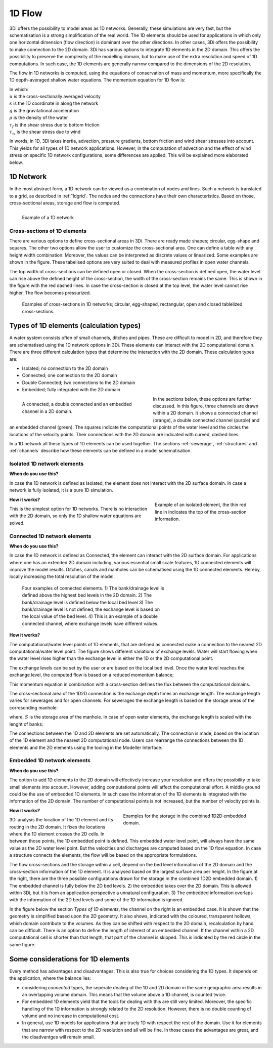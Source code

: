 .. _1Dtypes:

1D Flow
+++++++

3Di offers the possibility to model areas as 1D networks. Generally, these simulations are very fast, but the schematisation is a strong simplification of the real world. The 1D elements should be used for applications in which only one horizontal dimension (flow direction) is dominant over the other directions. In other cases, 3Di offers the possibility to make connection to the 2D domain. 3Di has various options to integrate 1D elements in the 2D domain. This offers the possibility to preserve the complexity of the modelling domain, but to make use of the extra resolution and speed of 1D computations. In such case, the 1D elements are generally narrow compared to the dimensions of the 2D resolution. 

The flow in 1D networks is computed, using the equations of conservation of mass and momentum, more specifically the 1D depth-averaged shallow water equations. The momentum equation for 1D flow is:

.. math::
   :label: 1D momentum equation

   \frac{\partial u}{\partial t}+u \frac{\partial u}{\partial s}=-g\frac{\partial \zeta}{\partial x}-\frac{\tau_f}{\rho}-\frac{\tau_w}{\rho}

| In which: 
| :math:`u` is the cross-sectionally averaged velocity
| :math:`s` is the 1D coordinate in along the network
| :math:`g` is the gravitational acceleration
| :math:`\rho` is the density of the water
| :math:`\tau_f` is the shear stress due to bottom friction
| :math:`\tau_w` is the shear stress due to wind

In words; in 1D, 3Di takes inertia, advection, pressure gradients, bottom friction and wind shear stresses into account. This yields for all types of 1D network applications. However, in the computation of advection and the effect of wind stress on specific 1D network configurations, some differences are applied. This will be explained more elaborated below.  

1D Network
------------

In the most abstract form, a 1D network can be viewed as a combination of nodes and lines. Such a network is translated to a grid, as described in :ref:`1dgrid`. The nodes and the connections have their own characteristics. Based on those, cross-sectional areas, storage and flow is computed. 

.. figure:: image/1dnetworkabstract.png
   :figwidth: 400 px
   :alt: abstract_1D_networks
   :align: left
   
   Example of a 1D network

Cross-sections of 1D elements
^^^^^^^^^^^^^^^^^^^^^^^^^^^^^

There are various options to define cross-sectional areas in 3Di. There are ready made shapes; circular, egg-shape and squares. The other two options allow the user to customize the cross-sectional area. One can define a table with any height width combination. Moreover, the values can be interpreted as discrete values or linearized. Some examples are shown in the figure. These tabelised options are very suited to deal with measured profiles in open water channels.

The top width of cross-sections can be defined open or closed. When the cross-section is defined open, the water level can rise above the defined height of the cross-section, the width of the cross-section remains the same. This is shown in the figure with the red dashed lines. In case the cross-section is closed at the top level, the water level cannot rise higher. The flow becomes pressurized.

.. figure:: image/b_1dcrosssections.png
   :alt: crosssec_1D_networks
   
   Examples of cross-sections in 1D networks; circular, egg-shaped, rectangular, open and closed tablelized cross-sections.


Types of 1D elements (calculation types)
--------------------

A water system consists often of small channels, ditches and pipes. These are difficult to model in 2D, and therefore they are schematised using the 1D network options in 3Di. These elements can interact with the 2D computational domain. There are three different calculation types that determine the interaction with the 2D domain. These calculation types are:

- Isolated; no connection to the 2D domain

- Connected; one connection to the 2D domain

- Double Connected; two connections to the 2D domain

- Embedded; fully integrated with the 2D domain

.. figure:: image/b_1dchanneltypes.png
   :figwidth: 400 px
   :alt: channel_types
   :align: left
   
   A connected, a double connected and an embedded channel in a 2D domain.

In the sections below, these options are further discussed. In this figure, three channels are drawn within a 2D domain. It shows a connected channel (orange), a double connected channel (purple) and an embedded channel (green). The squares indicate the computational points of the water level and the circles the locations of the velocity points. Their connections with the 2D domain are indicated with curved, dashed lines.


In a 1D network all these types of 1D elements can be used together. The sections :ref:`sewerage`, :ref:`structures` and :ref:`channels` describe how these elements can be defined in a model schematisation.

Isolated 1D network elements
^^^^^^^^^^^^^^^^^^^^^^^^^^^^

**When do you use this?**

In case the 1D network is defined as Isolated, the element does not interact with the 2D surface domain. In case a network is fully isolated, it is a pure 1D simulation.

.. figure:: image/b_isolatedelement.png
   :figwidth: 300 px
   :alt: isolated_1D_networks
   :align: right
   
   Example of an isolated element, the thin red line in indicates the top of the cross-section information.
   
**How it works?**

This is the simplest option for 1D networks. There is no interaction with the 2D domain, so only the 1D shallow water equations are solved. 

Connected 1D network elements
^^^^^^^^^^^^^^^^^^^^^^^^^^^^^

**When do you use this?**

In case the 1D network is defined as Connected, the element can interact with the 2D surface domain. For applications where one has an extended 2D domain including, various essential small scale features, 1D connected elements will improve the model results. Ditches, canals and manholes can be schematised using the 1D connected elements. Hereby, locally increasing the total resolution of the model.  

.. figure:: image/b_connectedelement.png
   :figwidth: 450 px
   :alt: connected_1D_networks
   
   Four examples of connected elements. 1) The bank/drainage level is defined above the highest bed levels in the 2D domain. 2) The bank/drainage level is defined below the local bed level 3) The bank/drainage level is not defined, the exchange level is based on the local value of the bed level. 4) This is an example of a double connected channel, where exchange levels have different values.

**How it works?**

The computational/water level points of 1D elements, that are defined as connected make a connection to the nearest 2D computational/water level point. The figure shows different variations of exchange levels. Water will start flowing when the water level rises higher than the exchange level in either the 1D or the 2D computational point.

The exchange levels can be set by the user or are based on the local bed level. Once the water level reaches the exchange level, the computed flow is based on a reduced momentum balance;

.. math::
   :label: reduced 1D momentum equation

   0 = -g\frac{\partial \zeta}{\partial s} \big\rvert_{1D2D}-\frac{\tau_f}{\rho}

This momentum equation in combination with a cross-section defines the flux between the computational domains. 

.. math::
   :label: Q 1D2D

   Q_{1D2D} = u_{1D2D} A_{1D2D}

The cross-sectional area of the 1D2D connection is the exchange depth times an exchange length. The exchange length varies for sewerages and for open channels. For sewerages the exchange length is based on the storage areas of the corresonding manhole:

.. math::
   :label: storagearea

   A_{1D2D} = H_{1D2D} L_{1D2D} = H_{1D2D} \sqrt{S_{man}} 

where, :math:`S` is the storage area of the manhole. In case of open water elements, the exchange length is scaled with the lenght of banks:

.. math::
   :label: storagearea

   A_{1D2D} = H_{1D2D} L_{1D2D} = H_{1D2D} 2 L_{bank}

The connections between the 1D and 2D elements are set automatically. The connection is made, based on the location of the 1D element and the nearest 2D computational node. Users can rearrange the connections between the 1D elements and the 2D elements using the tooling in the Modeller Interface.

Embedded 1D network elements
^^^^^^^^^^^^^^^^^^^^^^^^^^^^

**When do you use this?**

The option to add 1D elements to the 2D domain will effectively increase your resolution and offers the possibility to take small elements into account. However, adding computational points will affect the computational effort. A middle ground could be the use of embedded 1D elements. In such case the information of the 1D elements is integrated with the information of the 2D domain. The number of computational points is not increased, but the number of velocity points is. 

.. figure:: image/b_embeddedelement.png
   :figwidth: 400 px
   :alt: embedded_1D_networks
   :align: right
   
   Examples for the storage in the combined 1D2D embedded domain.

**How it works?**

3Di analysis the location of the 1D element and its routing in the 2D domain. It fixes the locations where the 1D element crosses the 2D cells. In between those points, the 1D embedded point is defined. This embedded water level point, will always have the same value as the 2D water level point. But the velocities and discharges are computed based on the 1D flow equation. In case a structure connects the elements, the flow will be based on the appropriate formulations. 

The flow cross-sections and the storage within a cell, depend on the bed level information of the 2D domain and the cross-section information of the 1D element. It is analysed based on the largest surface area per height. In the figure at the right, there are the three possible configurations drawn for the storage in the combined 1D2D embedded domain. 1) The embedded channel is fully below the 2D bed levels. 2) the embedded takes over the 2D domain. This is allowed within 3Di, but it is from an application perspective a unnatural configuration. 3) The embedded information overlaps with the information of the 2D bed levels and some of the 1D information is ignored. 

In the figure below the section *Types of 1D elements*, the channel on the right is an embedded case. It is shown that the geometry is simplified based upon the 2D geometry. It also shows, indicated with the coloured, transparent hollows, which domain contribute to the volumes. As they can be shifted with respect to the 2D domain, recalculation by hand can be difficult. There is an option to define the length of interest of an embedded channel. If the channel within a 2D computational cell is shorter than that length, that part of the channel is skipped. This is indicated by the red circle in the same figure.

Some considerations for 1D elements
-----------------------------------

Every method has advantages and disadvantages. This is also true for choices considering the 1D types. It depends on the application, where the balance lies:

- considering *connected* types, the seperate dealing of the 1D and 2D domain in the same geographic area results in an overlapping volume domain. This means that the volume above a 1D channel, is counted twice.

- For embedded 1D elements yield that the tools for dealing with this are still very limited. Moreover, the specific handling of the 1D information is strongly related to the 2D resolution. However, there is no double counting of volume and no increase in computational cost. 

- In general, use 1D models for applications that are truely 1D with respect the rest of the domain. Use it for elements that are narrow with respect to the 2D resolution and all will be fine. In those cases the advantages are great, and the disadvantges will remain small. 